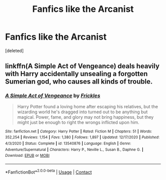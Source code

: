 #+TITLE: Fanfics like the Arcanist

* Fanfics like the Arcanist
:PROPERTIES:
:Score: 3
:DateUnix: 1609521453.0
:DateShort: 2021-Jan-01
:FlairText: Request
:END:
[deleted]


** linkffn(A Simple Act of Vengeance) deals heavily with Harry accidentally unsealing a forgotten Sumerian god, who causes all kinds of trouble.
:PROPERTIES:
:Score: 2
:DateUnix: 1609531882.0
:DateShort: 2021-Jan-01
:END:

*** [[https://www.fanfiction.net/s/13540876/1/][*/A Simple Act of Vengeance/*]] by [[https://www.fanfiction.net/u/13265614/Frickles][/Frickles/]]

#+begin_quote
  Harry Potter found a loving home after escaping his relatives, but the wizarding world he's dragged into turned out to be anything but magical. Power, fame, and glory may not bring happiness, but they might just be enough to right the wrongs inflicted upon him.
#+end_quote

^{/Site/:} ^{fanfiction.net} ^{*|*} ^{/Category/:} ^{Harry} ^{Potter} ^{*|*} ^{/Rated/:} ^{Fiction} ^{M} ^{*|*} ^{/Chapters/:} ^{51} ^{*|*} ^{/Words/:} ^{352,254} ^{*|*} ^{/Reviews/:} ^{1,154} ^{*|*} ^{/Favs/:} ^{1,380} ^{*|*} ^{/Follows/:} ^{1,897} ^{*|*} ^{/Updated/:} ^{12/17/2020} ^{*|*} ^{/Published/:} ^{4/3/2020} ^{*|*} ^{/Status/:} ^{Complete} ^{*|*} ^{/id/:} ^{13540876} ^{*|*} ^{/Language/:} ^{English} ^{*|*} ^{/Genre/:} ^{Adventure/Supernatural} ^{*|*} ^{/Characters/:} ^{Harry} ^{P.,} ^{Neville} ^{L.,} ^{Susan} ^{B.,} ^{Daphne} ^{G.} ^{*|*} ^{/Download/:} ^{[[http://www.ff2ebook.com/old/ffn-bot/index.php?id=13540876&source=ff&filetype=epub][EPUB]]} ^{or} ^{[[http://www.ff2ebook.com/old/ffn-bot/index.php?id=13540876&source=ff&filetype=mobi][MOBI]]}

--------------

*FanfictionBot*^{2.0.0-beta} | [[https://github.com/FanfictionBot/reddit-ffn-bot/wiki/Usage][Usage]] | [[https://www.reddit.com/message/compose?to=tusing][Contact]]
:PROPERTIES:
:Author: FanfictionBot
:Score: 1
:DateUnix: 1609531918.0
:DateShort: 2021-Jan-01
:END:
